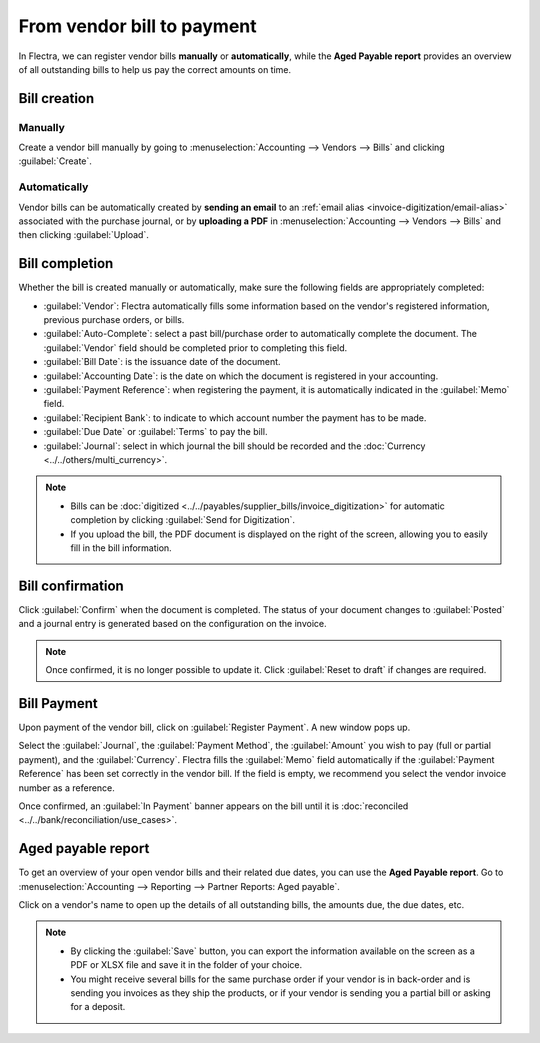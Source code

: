 ===========================
From vendor bill to payment
===========================

In Flectra, we can register vendor bills **manually** or **automatically**, while the
**Aged Payable report** provides an overview of all outstanding bills to help us pay the correct
amounts on time.

.. seealso::
   - Tutorial `Registering a vendor bill <https://www.flectra.com/slides/slide/registering-a-vendor-bill-1683?fullscreen=1>`_
   - :doc:`/applications/inventory_and_mrp/purchase/manage_deals/manage`

Bill creation
=============

Manually
--------

Create a vendor bill manually by going to :menuselection:`Accounting --> Vendors --> Bills` and
clicking :guilabel:`Create`.

Automatically
-------------

Vendor bills can be automatically created by **sending an email** to an :ref:`email alias
<invoice-digitization/email-alias>` associated with the purchase journal, or by **uploading a PDF**
in :menuselection:`Accounting --> Vendors --> Bills` and then clicking :guilabel:`Upload`.

Bill completion
===============

Whether the bill is created manually or automatically, make sure the following fields are
appropriately completed:

- :guilabel:`Vendor`: Flectra automatically fills some information based on the vendor's registered
  information, previous purchase orders, or bills.
- :guilabel:`Auto-Complete`: select a past bill/purchase order to automatically complete the
  document. The :guilabel:`Vendor` field should be completed prior to completing this field.
- :guilabel:`Bill Date`: is the issuance date of the document.
- :guilabel:`Accounting Date`: is the date on which the document is registered in your accounting.
- :guilabel:`Payment Reference`: when registering the payment, it is automatically indicated in the
  :guilabel:`Memo` field.
- :guilabel:`Recipient Bank`: to indicate to which account number the payment has to be made.
- :guilabel:`Due Date` or :guilabel:`Terms` to pay the bill.
- :guilabel:`Journal`: select in which journal the bill should be recorded and the :doc:`Currency <../../others/multi_currency>`.

.. image:: supplier_bill/bill-completion.png
   :align: center
   :alt: filling the vendor bill

.. note::
   - Bills can be :doc:`digitized <../../payables/supplier_bills/invoice_digitization>` for
     automatic completion by clicking :guilabel:`Send for Digitization`.
   - If you upload the bill, the PDF document is displayed on the right of the screen, allowing you
     to easily fill in the bill information.

Bill confirmation
=================

Click :guilabel:`Confirm` when the document is completed. The status of your document changes to
:guilabel:`Posted` and a journal entry is generated based on the configuration on the invoice.

.. note::
   Once confirmed, it is no longer possible to update it. Click :guilabel:`Reset to draft` if
   changes are required.

Bill Payment
============

Upon payment of the vendor bill, click on :guilabel:`Register Payment`. A new window pops up.

Select the :guilabel:`Journal`, the :guilabel:`Payment Method`, the :guilabel:`Amount` you wish to
pay (full or partial payment), and the :guilabel:`Currency`. Flectra fills the :guilabel:`Memo` field
automatically if the :guilabel:`Payment Reference` has been set correctly in the vendor bill. If
the field is empty, we recommend you select the vendor invoice number as a reference.

Once confirmed, an :guilabel:`In Payment` banner appears on the bill until it is :doc:`reconciled
<../../bank/reconciliation/use_cases>`.

Aged payable report
===================

To get an overview of your open vendor bills and their related due dates, you can use the
**Aged Payable report**. Go to :menuselection:`Accounting --> Reporting --> Partner Reports: Aged
payable`.

Click on a vendor's name to open up the details of all outstanding bills, the amounts due, the due
dates, etc.

.. Note::
   - By clicking the :guilabel:`Save` button, you can export the information available on the screen
     as a PDF or XLSX file and save it in the folder of your choice.
   - You might receive several bills for the same purchase order if your vendor is in back-order and
     is sending you invoices as they ship the products, or if your vendor is sending you a partial
     bill or asking for a deposit.
